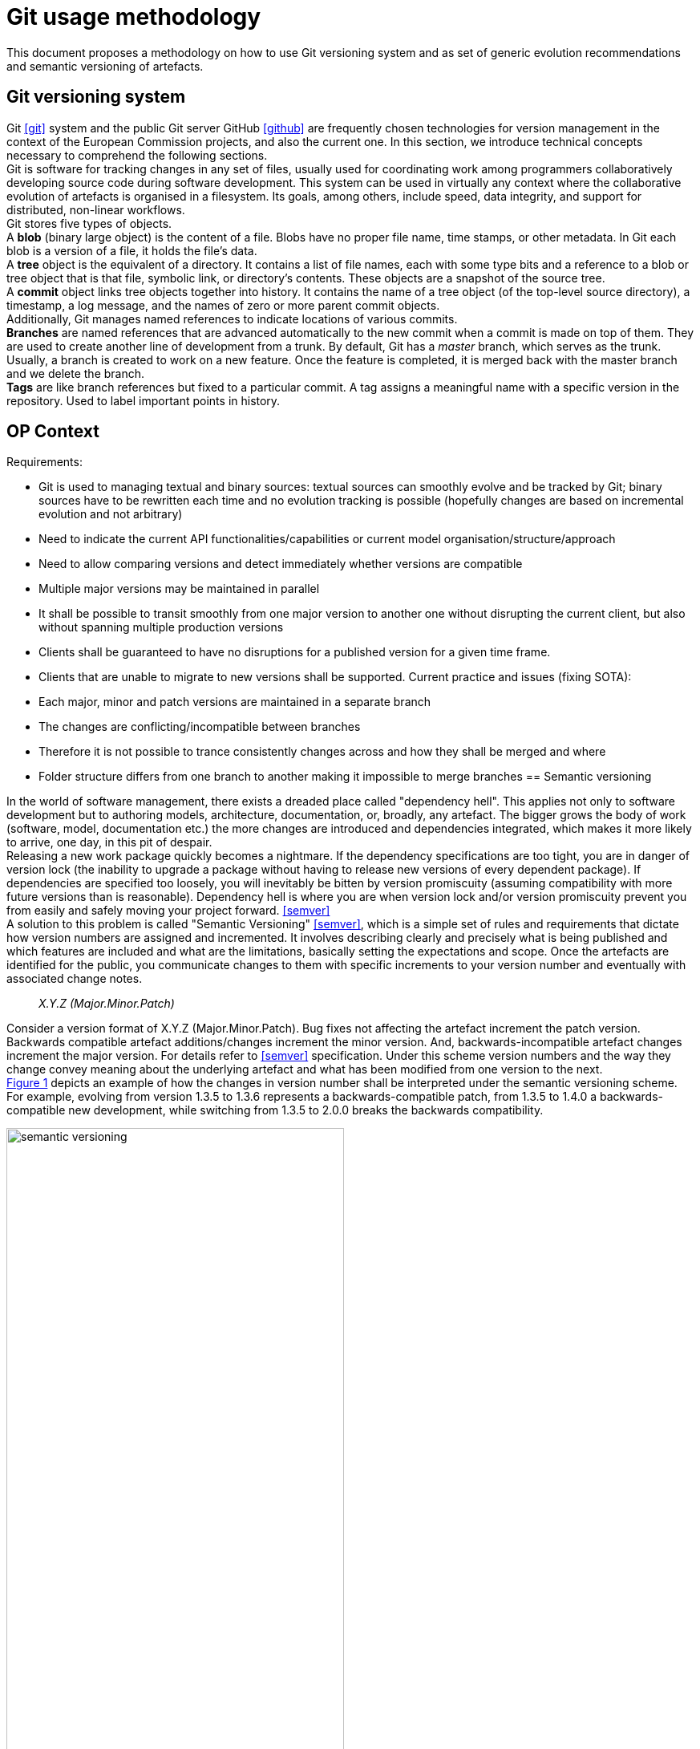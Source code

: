 :imagesdir: images
:downloaddir: download
:xrefstyle: short

:tip-caption: :bulb:
:note-caption: :information_source:
:important-caption: :heavy_exclamation_mark:
:caution-caption: :fire:
:warning-caption: :warning:


= Git usage methodology

:toc:
:toc-placement: preamble
:toclevels: 1
:showtitle:

toc::[]

This document proposes a methodology on how to use Git versioning system and as set of generic evolution recommendations and semantic versioning of artefacts.

== Git versioning system

Git <<git>> system and the public Git server GitHub <<github>> are frequently chosen technologies for version management in the context of the European Commission projects, and also the current one. In this section, we introduce technical concepts necessary to comprehend the following sections.  +
Git is software for tracking changes in any set of files, usually used for coordinating work among programmers collaboratively developing source code during software development. This system can be used in virtually any context where the collaborative evolution of artefacts is organised in a filesystem. Its goals, among others, include speed, data integrity, and support for distributed, non-linear workflows.  +
Git stores five types of objects.  +
A *blob* (binary large object) is the content of a file. Blobs have no proper file name, time stamps, or other metadata. In Git each blob is a version of a file, it holds the file's data. +
A *tree* object is the equivalent of a directory. It contains a list of file names, each with some type bits and a reference to a blob or tree object that is that file, symbolic link, or directory's contents. These objects are a snapshot of the source tree. +
A *commit* object links tree objects together into history. It contains the name of a tree object (of the top-level source directory), a timestamp, a log message, and the names of zero or more parent commit objects. +
Additionally, Git manages named references to indicate locations of various commits.  +
*Branches* are named references that are advanced automatically to the new commit when a commit is made on top of them. They are used to create another line of development from a trunk. By default, Git has a _master_ branch, which serves as the trunk. Usually, a branch is created to work on a new feature. Once the feature is completed, it is merged back with the master branch and we delete the branch.  +
*Tags* are like branch references but fixed to a particular commit. A tag assigns a meaningful name with a specific version in the repository. Used to label important points in history.

== OP Context

Requirements:

* Git is used to managing textual and binary sources: textual sources can smoothly evolve and be tracked by Git; binary sources have to be rewritten each time and no evolution tracking is possible (hopefully changes are based on incremental evolution and not arbitrary)
* Need to indicate the current API functionalities/capabilities or current model organisation/structure/approach
* Need to allow comparing versions and detect immediately whether versions are compatible
* Multiple major versions may be maintained in parallel
* It shall be possible to transit smoothly from one major version to another one without disrupting the current client, but also without spanning multiple production versions
* Clients shall be guaranteed to have no disruptions for a published version for a given time frame.
* Clients that are unable to migrate to new versions shall be supported.
Current practice and issues (fixing SOTA):

* Each major, minor and patch versions are maintained in a separate branch
* The changes are conflicting/incompatible between branches
* Therefore it is not possible to trance consistently changes across and how they shall be merged and where
* Folder structure differs from one branch to another making it impossible to merge branches
== Semantic versioning

In the world of software management, there exists a dreaded place called "dependency hell". This applies not only to software development but to authoring models, architecture, documentation, or, broadly, any artefact. The bigger grows the body of work (software, model, documentation etc.) the more changes are introduced and dependencies integrated, which makes it more likely to arrive, one day, in this pit of despair. +
Releasing a new work package quickly becomes a nightmare. If the dependency specifications are too tight, you are in danger of version lock (the inability to upgrade a package without having to release new versions of every dependent package). If dependencies are specified too loosely, you will inevitably be bitten by version promiscuity (assuming compatibility with more future versions than is reasonable). Dependency hell is where you are when version lock and/or version promiscuity prevent you from easily and safely moving your project forward. <<semver>>  +
A solution to this problem is called "Semantic Versioning" <<semver>>, which is a simple set of rules and requirements that dictate how version numbers are assigned and incremented. It involves describing clearly and precisely what is being published and which features are included and what are the limitations, basically setting the expectations and scope. Once the artefacts are identified for the public, you communicate changes to them with specific increments to your version number and eventually with associated change notes.

[quote]
[.text-center]
_X.Y.Z (Major.Minor.Patch)_

Consider a version format of X.Y.Z (Major.Minor.Patch). Bug fixes not affecting the artefact increment the patch version. Backwards compatible artefact additions/changes increment the minor version. And, backwards-incompatible artefact changes increment the major version. For details refer to <<semver>> specification. Under this scheme version numbers and the way they change convey meaning about the underlying artefact and what has been modified from one version to the next. +
 <<sem-vserion>> depicts an example of how the changes in version number shall be interpreted under the semantic versioning scheme. For example, evolving from version 1.3.5 to 1.3.6 represents a backwards-compatible patch, from 1.3.5 to 1.4.0 a backwards-compatible new development, while switching from 1.3.5 to 2.0.0 breaks the backwards compatibility.

[#sem-vserion]
.Backwards compatibility in semantic versioning scheme
[reftext="Figure {counter:figure}",align="center"]
image::semantic_versioning.png[width=70%]

Adopting semantic versioning has a number of advantages <<despat>>.

* Accuracy and exact identification of artefact version
* Traceability of artefact evolution in use for governance
* Minimizing impact on the client-side caused by artefact changes
* Guaranteeing that artefact changes do not lead to accidentally breaking compatibility on the semantic level
* Minimal effort to detect version incompatibility
* Clear separation of changes with different levels of impact and compatibility
* Clarity with regard to evolution timeline of the artefact
* Manageability of artefact versions and related governance effort (e.g., approval processes, quality gates, number of parallel versions, number of branches of artefact versions)


== Git workflows

Git is a very flexible system that is method agnostic. A set of good practices, however, was developed over time and became widely accepted across communities of practitioners. In this section, we present a set of relevant Git workflows and branching strategies.

=== Basics branching

When committing a change, it is always best to avoid doing that on the master. For instance, if the task is to add a new feature to the project, then a new branch shall be created just for that feature without affecting the main part of the project. Once the feature implementation is completed, the changes on that branch can be merged into the master branch. This is depicted in <<basic-flow>>. +
When a new branch is created, Git keeps track of which commit is branched off into a new branch. So the history of changes for all the files is well tracked.

[#basic-flow]
.Basic branching flow with pull request
[reftext="Figure {counter:figure}",align="center"]
image::git-basic-flow.png[alt=basic,width=80%]

The contributor makes changes locally on a support branch (for example a feature) and when the work is complete, the changes are all pushed into the remote repository.  Then the contributor files a pull request, which means that before merging the branch into the master branch, the changes must be revised by peers. This process usually generates a number of improvement suggestions, which result in a series of additional minor commits. Using pull requests is a best practice generally adopted for ensuring a higher quality of work. When the pull request is accepted, the branch author or the repository maintainer merges the branch into the master or development branch, depending on the branching strategy. The pull request is closed and the feature branch is deleted from the repository.

=== Contribution types

*Typical contribution* - The typical day-to-day flow includes normal changes that contributors make to the codebase, changes that do not bring any heightened sense of urgency. These changes are ordinary in terms of size and complexity for your codebase and, generally, will make up the bulk of all the changes the contributors make. Since this flow will be used the most frequently, your strategy here must ensure proper coordination among the developers and support all relevant policies such as automated testing, pull requests, and deployments.

*Emergency hotfixes* - An emergency hotfix is when a particular incident or issue has been expedited to deal with some emergent situation, normally bug fixes. Your flow must account for a contributor who needs to make an urgent change and get it all the way through your process and into production while still aligning with the typical development workflow.

*Simple vs complex changes* - As the practice has evolved, the emphasis on contributors working on smaller changes and limited batch sizes has increased. This is due to the broader use of flow-based delivery practices. However, there are still situations when large, complex changes must be made and the branching strategy must accommodate those situations.

*Standard vs experimental changes* - Contributors feel greater certainty about how standard code changes will perform than with experimental code changes. For example, if a new untested approach is evaluated, or an experimental feature is developed, the result is almost always uncertain about how well it integrates with the existing codebase. In that case, the changes may or may not actually go to production but still need to be shared with other contributors. The branching strategy must account for these types of experimental changes.

=== Branch types

Typically the branches are divided into two categories, the main branches: master and development; and supporting branches: feature, hotfix, release.  +
Any repository holds at least one min branch, and in the case, a development branch is adopted then there are two main branches with an infinite lifetime.  +
The branching strategy needs to support parallel work between contributors, ease tracking of features, prepare for production releases and to assist in quickly fixing live production problems. This is done with supporting branches. Unlike the main branches, these branches always have a limited lifetime, since they are removed after the work is completed.

*Master branch* - Every Git repository has a trunk (also referred to as main, mainline, or the master branch). When a Git repository is created, the trunk exists automatically as the implicit first branch. The use of a trunk and the timing of changes landing on it vary depending on the exact branching strategy being used. In trunk-based development, the trunk is the central branch to which all developers send their code changes.

*Feature branch* - A feature branch is used to develop a new feature. It can be short- or long-lived depending on the specific branching flow. The branch often is used by a single contributor for only their changes, but it is possible to share it with other contributors as well. Feature branch spans from either the trunk or development branch depending on the branching strategy.

*Development branch* (optional) - The development branch is a long-lived feature branch that holds changes made by contributors before they’re ready to go to production. It parallels the trunk and is never removed. Some teams have the development branch correspond with a non-production environment. As such, commits to the development branch trigger test environment deployments if automation is set up. Development and trunk are frequently bidirectionally integrated, and it’s typical for a contributor to bear the responsibility of integrating them. Some branching strategies avoid development branch and span feature or hotfix branches directly from the trunk. This is decided by the branching strategy and in our case, we leave it out.

*Release branch* - A release branch can be either short-lived or long-lived depending on the strategy. In either case, the release branch reflects a set of changes that are intended to go through the production release process. It usually involves, among others, increasing the version number, announcing a release, fixing last-minute bugs but no new features are included.

*Hotfix branch* - A hotfix branch is a branch that’s used generally to hold changes related to emergency bug fixes. They are typically short-lived and are split off from a release or main branch. These branches are common in projects with explicitly versioned artefacts.

=== Naming conventions

Consider the (branch_type/branch_id) naming convention for branches. The branch_type is one of the adopted branching strategy: _master, feature, hotfix, release_. The branch_id is a unique identifier. In case the development process is managed with a ticket management system, then the branch_id shall be the ticket id. Alternatively, branches can be given mnemonic identifiers, but doing so is discouraged as a regular practice.

[quote]
[.text-center]
_branch_type/branch_id_

So for example implementation of a feature registers under id "#32" in the ticket management system, shall be developed in the branch named "feature/32". While bug "#45" shall be fixed in the branch named "hotfix/45". Preparation of release "0.5.0" shall be done in the branch named "release/0.5.0".

[quote]
[.text-center]
_vX.Y.X_

Tags on the other hand shall be named always by the semantic version scheme mentioned in the previous section. A good practice is to add the prefix "v" for "version" like this "vX.Y.X". For example, the release "0.5.1" shall be tagged with "v0.5.1".

=== Simplified Gitflow model

Gitflow model has been developed over 10 years ago <<gitflow>> and is the result of crystallising Git usage best practices. It involves two main branches: master and development. In this section, we describe a simplified version of it, which using only a single main branch: the master.  +
<<simple-gitflow>> depicts a prototypical branch organisation covering the typical use cases presented in this report.

[#simple-gitflow]
.Simplified Gitflow model
[reftext="Figure {counter:figure}",align="center"]
image::git-simplified-flow.png[alt=basic,width=97%]

==== Developing a new feature

New developments are done by branching off a new feature branch from the master, or occasionally from another feature branch. It is always merged back into the master and deleted as soon as the development is completed and revised in a pull request process. At the development time, it may not be known when the feature will be released so it can be incorporated in the next or future versions.

==== Releasing a new version

To prepare a new release, create a branch named after its version. On this branch will be done the entire production release for a new version. This includes making last-minute adjustments and bug fixes, preparing the meta-data for release (version numbers, build dates, etc.), writing the release notes, etc. By doing all of this work on a release branch, the master branch is cleared to receive features for the next big release.  +
The key moment to branch off a new release branch from the master is when it reflects the desired state of the new release, incorporating all the planned features. All features targeted at future releases must wait until after the release branch is branched off. +
Adding large new features here is strictly prohibited. They must be merged into master, and therefore, wait for the next big release. +
When the state of the release branch is ready to become a real release, some actions need to be carried out. First, the release branch is merged into master, and the release branch closed. Next, that commit on master must be tagged with the release version for easy future reference to this point in history.

==== Fixing bugs

Hotfix branches are very much like release branches in that they are also meant to prepare for a new production release, albeit unplanned. They arise from the necessity to act immediately upon an undesired state of a released version. When a critical bug is discovered in the active version it must be resolved immediately, a hotfix branch may be branched off from the corresponding tag on the master branch that marks the production version. +
The essence is that the work of the most contributors on the master branch can continue with the feature developments, while a dedicated person is preparing a quick production fix. When the bug is resolved, a new version is released incrementing the patch number only, and merging the changes into the master.

== Evolution patterns

=== Two in Production

An artefact evolves and new versions with improved content or functionality are offered regularly. At some point in time, the decision to evolve to a new major version is taken and the changes of the new version are not backwards compatible anymore. This is a breaking evolution for existing clients. However, clients evolve at different speeds. Some of them cannot be forced to upgrade to the latest version in a short time frame. Their development and evolution pace is different and is based on their needs and requirements. +
As publishers, we need to ensure the possibility to gradually update an artefact without breaking existing clients, but also without having to maintain a large number of active versions. In the case of software development, this means running and maintaining multiple versions in production. In the case of ontologies, schemas and models this means maintaining multiple model versions published and officially declared as working standards.

[#two-in-production]
.Two in production evolution pattern
[reftext="Figure {counter:figure}",align="center"]
image::two-in-production.png[alt=basic,width=90%]

The solution is to maintain two versions of a model in parallel as working standards as depicted in <<two-in-production>>. These two model versions provide roughly the same domain coverage but are incompatible with each other because they implement different modelling decisions and approaches.  +
Or, in the case of software products, deploy and support two versions of a software endpoint and its operations that provide variations of the same functionality, but do not have to be compatible with each other.  +
After a grace period, the older version must be decommissioned. The result is a continuous update and decommissions of the versions in a rolling and overlapping fashion. +
To do so choose the major versions that will be active in parallel (for example 2.x.x and 3.x.x) and inform the clients about the life cycle. When releasing the new artefact version into production or as a working standard, decommission the previous version and inform the clients about the update and migration options. This way a sliding window of active versions is created in which clients have time to evolve to the new one before the old one is decommissioned. Offer a limited time guarantee as explained in the next section.

=== Limited Lifetime Guarantee

An artefact has been published and made available to at least one client. The publisher cannot manage or influence the evolution roadmaps of its clients, or the damage caused by forcing clients to change their implementation. Therefore, the publisher does not want to make any breaking changes in the active versions of the artefacts, but still wants to improve them and evolve them in the future. +
To do so the publisher has to let clients know for how long they can rely on the published version of an artefact. In addition, the publisher must guarantee to not break the published artefacts for a given fixed time frame. Typical time frames are multitudes of 6 months (6, 12, 18, or 24 months), which seems to provide a good balance for provider and client needs in practice. +
This pattern is used in combination with the previously described pattern of two (or more) active parallel versions for a limited time. On the one hand, this keeps the client safe from unwanted negative impact or outages. On the other hand, this sets a well-known deadline in advance that the client can plan for a smooth transition to the new version. +
After the timeframe expires the old version can either be decommissioned or discontinued. That is, either the version is declared obsolete and discouraged from usage; or, the version is simply no longer maintained. +
A consequence of this approach is that it is possible to plan it well due to fixed time windows known long in advance. This, however, limits the possibility to respond to urgent unforeseen changes. Also, clients are forced to update, which may conflict with their roadmap; while the clients that cannot migrate to the new version are abandoned, unless an additional service agreement is set in place for them. +
This strategy is a middle ground between two of its variations: (a) the eternal lifetime guarantee and (b) the aggressive obsolescence. We briefly summarize these variations in the next sections. We, however, discourage adopting any of them.

=== Aggressive Obsolescence

Once an artefact has been released, it evolves and new versions with added, removed or changed content or functionality are offered. In order to reduce effort, artefact providers do not want to support certain commitments for clients anymore, e.g., because they are no longer used regularly or are superseded by alternative versions. +
In order to reduce maintenance efforts to a minimum, the publisher announces a decommissioning date as early as possible for the obsolete artefacts. Declare such artefacts to be immediately deprecated (i.e., still available, but no longer recommended to be used) so that clients have barely enough time to upgrade to a newer or alternative version. Remove the artefact support as soon as the deadline has passed. +
Such an approach may be considered disruptive and quite brutal by many clients. Therefore to acknowledge and offer a balance of power between the publisher and client, for example,  involve the clients or give them the possibility to steer the artefact design and evolution. It can, for example, take the form of an evolution workgroup, standardisation committee or regular public consultations.  +
The consequences of this approach are that the publisher codebase is kept small and thus easier to maintain. The publisher must announce which features are deprecated and when they will be decommissioned, while the clients must migrate to the new version.  +
If saving costs is not an optimisation factor, but rather serving each client diligently is, then the next pattern proposes how to approach this.

=== Eternal Lifetime Guarantee

An artefact has been made available to at least one client. A new version is evolved and also published. However, one or more of the clients cannot be asked to upgrade to use the latest version. +
To support clients that are unwilling or unable to migrate to newer API versions at all, guarantee to never break or discontinue a published artefact version.  +
This shall not mean, however, parallel developments. The new features and evolutions shall be done for the new versions of an artefact, while the old version may benefit from bug fixes, which ideally may be also ported into the new version. The development on the old versions shall stop, however, otherwise we reach the split point where the old version evolves differently based on the requirements of a few clients rather than the original artefact vision. And thus the two evolutions shall be maintained in different repositories because they are no longer parallel versions but distinct artefacts.  +
The consequences of this approach are that the clients do not need to change while the publisher becomes more attractive because clients can expect the artefacts to remain available for a long time. On the downside, the innovation opportunities are lost and the technical debt accumulating on the publisher side, which leads to the increased maintenance costs.

=== Experimental Preview

A publisher is developing a new artefact version that differs significantly from the published version(s) and is still under intensive development. As a result, the publisher wants to be able to freely make any modifications necessary without any commitments to the clients. However, the publisher also wants to offer its clients early access so that these clients can start experimenting and integrating against the new artefact version and comment on the functionality and structure. This is in fact an approach in support of an iterative and incremental, or even agile, development process. +
The idea is to enable providers to share the experimental artefact version with the clients with minimal risks and also obtain early adopter feedback without having to freeze the development process. +
This can be done by providing early access to the artefact version in development on a best-effort base without making any commitments about representation, structure or functionality offered, stability, and longevity. The lack of maturity and experimental nature must be clearly and explicitly articulated about this artefact version. +
This approach brings advantages for both clients and publishers. Clients have early access to innovation and the opportunity to influence the artefact design and development, thereby living according to agile values and principles such as welcoming change and responding to it continuously. Publishers have the flexibility to freely and rapidly change the artefact before declaring it stable. This, however, has a downside in that it may be difficult for providers to attract clients due to the lack of long term commitment or perceived immaturity. Clients have to keep changing their implementation if they do not run out of budget until a stable version is released. +
The experimental preview, which covers the pre-release guarantees, is complemented by an application of two versions in the production approach for governing the life cycle of active artefact versions. The experimental preview can either be made available to all known or unknown clients; alternatively, a closed user group can be selected for it, which limits the support and communication efforts.

[bibliography]
== References

* [[[semver]]] Preston-Werner, T. (n.d.). Semantic Versioning 2.0.0. Semantic Versioning. https://semver.org/.

* [[[despat]]] - Zimmermann, O., &amp; Stocker, M. (2021, March 15). Design Practice Reference. Leanpub. https://leanpub.com/dpr.

* [[[soar]]] -  Pautasso, C. (2020, July 2). Software Architecture.  https://leanpub.com/software-architecture.

* [[[gitflow]]] Dwaraki, A., Seetharaman, S., Natarajan, S., &amp; Wolf, T. (2015). GitFlow. Proceedings of the 1st ACM SIGCOMM Symposium on Software Defined Networking Research. https://doi.org/10.1145/2774993.2775064

* [[[git]]] Chacon, S., & Straub, B. (2014). Pro git (p. 456). Springer Nature. https://library.oapen.org/bitstream/handle/20.500.12657/28155/1001839.pdf

* [[[github]]] Where the world builds software. GitHub. (n.d.). https://github.com/.



